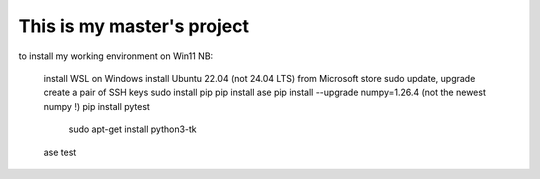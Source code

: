 This is my master's project
============================

to install my working environment on Win11 NB:

  install WSL on Windows
  install Ubuntu 22.04 (not 24.04 LTS) from Microsoft store
  sudo update, upgrade
  create a pair of SSH keys
  sudo install pip
  pip install ase
  pip install --upgrade numpy=1.26.4 (not the newest numpy !)
  pip install pytest
   sudo apt-get install python3-tk


  ase test


